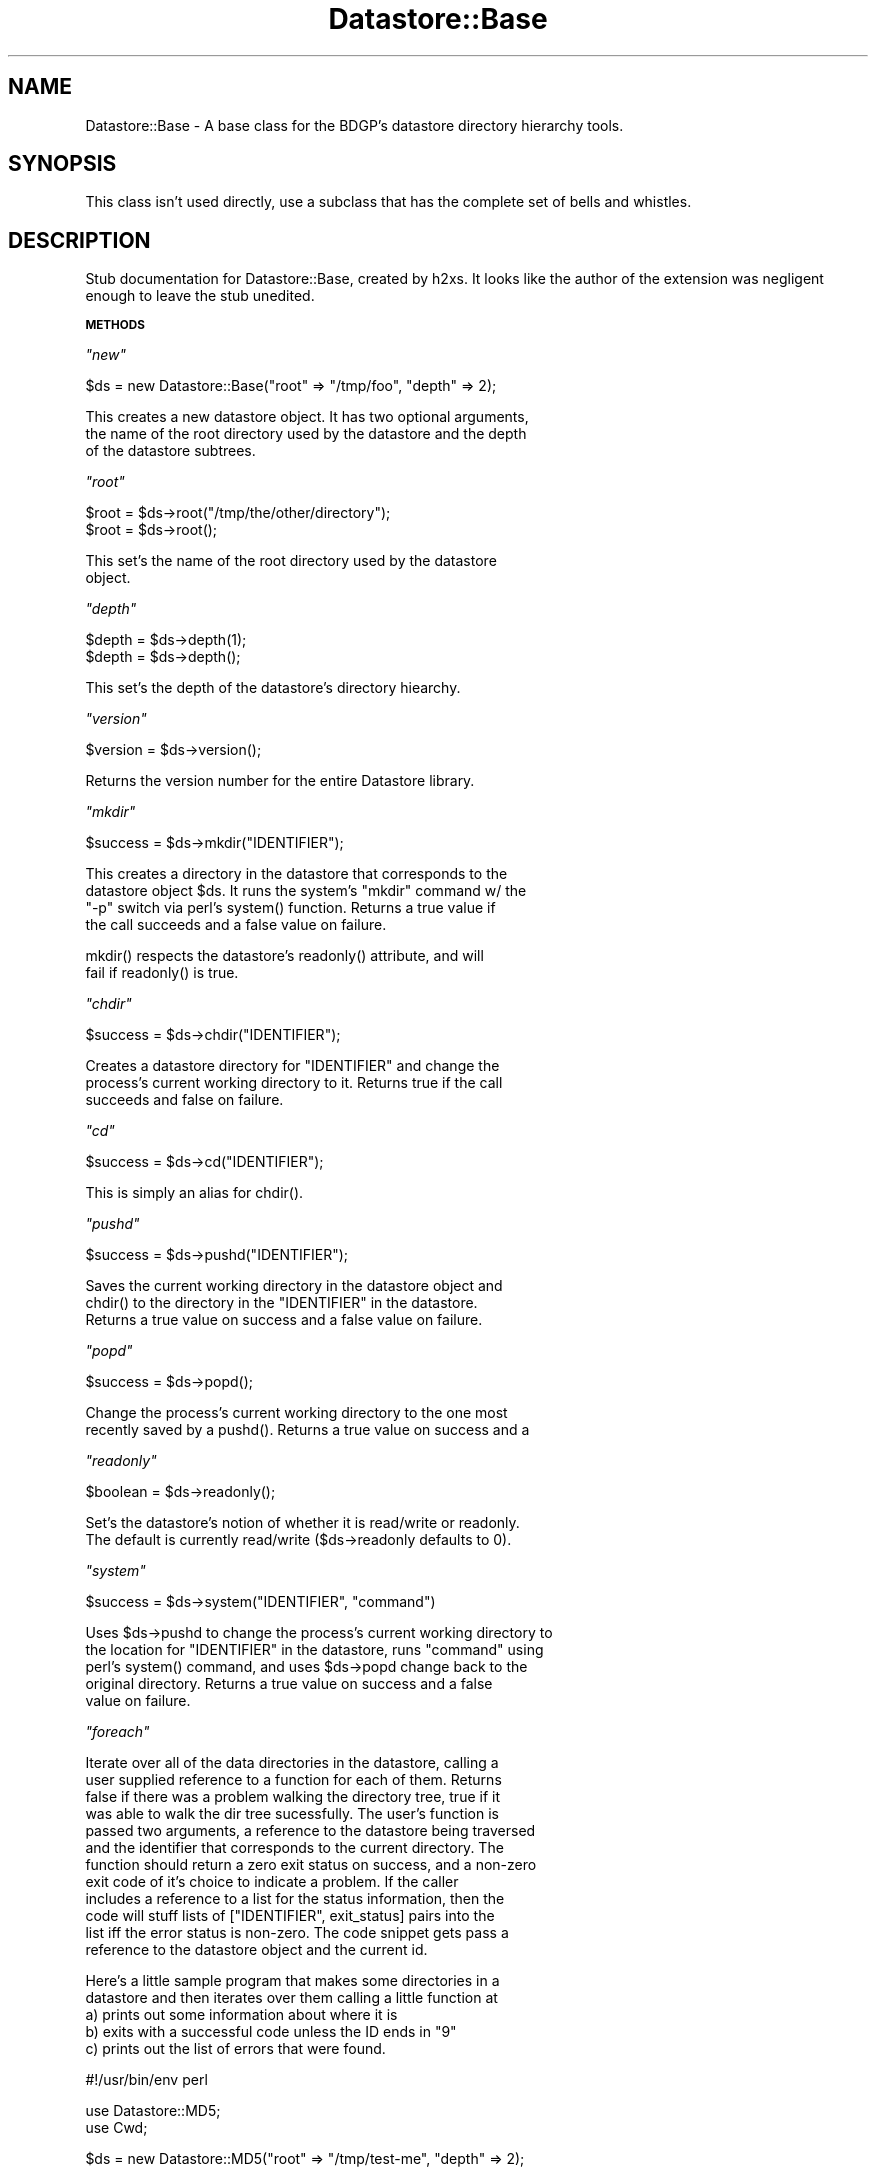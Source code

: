 .\" Automatically generated by Pod::Man v1.37, Pod::Parser v1.14
.\"
.\" Standard preamble:
.\" ========================================================================
.de Sh \" Subsection heading
.br
.if t .Sp
.ne 5
.PP
\fB\\$1\fR
.PP
..
.de Sp \" Vertical space (when we can't use .PP)
.if t .sp .5v
.if n .sp
..
.de Vb \" Begin verbatim text
.ft CW
.nf
.ne \\$1
..
.de Ve \" End verbatim text
.ft R
.fi
..
.\" Set up some character translations and predefined strings.  \*(-- will
.\" give an unbreakable dash, \*(PI will give pi, \*(L" will give a left
.\" double quote, and \*(R" will give a right double quote.  | will give a
.\" real vertical bar.  \*(C+ will give a nicer C++.  Capital omega is used to
.\" do unbreakable dashes and therefore won't be available.  \*(C` and \*(C'
.\" expand to `' in nroff, nothing in troff, for use with C<>.
.tr \(*W-|\(bv\*(Tr
.ds C+ C\v'-.1v'\h'-1p'\s-2+\h'-1p'+\s0\v'.1v'\h'-1p'
.ie n \{\
.    ds -- \(*W-
.    ds PI pi
.    if (\n(.H=4u)&(1m=24u) .ds -- \(*W\h'-12u'\(*W\h'-12u'-\" diablo 10 pitch
.    if (\n(.H=4u)&(1m=20u) .ds -- \(*W\h'-12u'\(*W\h'-8u'-\"  diablo 12 pitch
.    ds L" ""
.    ds R" ""
.    ds C` ""
.    ds C' ""
'br\}
.el\{\
.    ds -- \|\(em\|
.    ds PI \(*p
.    ds L" ``
.    ds R" ''
'br\}
.\"
.\" If the F register is turned on, we'll generate index entries on stderr for
.\" titles (.TH), headers (.SH), subsections (.Sh), items (.Ip), and index
.\" entries marked with X<> in POD.  Of course, you'll have to process the
.\" output yourself in some meaningful fashion.
.if \nF \{\
.    de IX
.    tm Index:\\$1\t\\n%\t"\\$2"
..
.    nr % 0
.    rr F
.\}
.\"
.\" For nroff, turn off justification.  Always turn off hyphenation; it makes
.\" way too many mistakes in technical documents.
.hy 0
.if n .na
.\"
.\" Accent mark definitions (@(#)ms.acc 1.5 88/02/08 SMI; from UCB 4.2).
.\" Fear.  Run.  Save yourself.  No user-serviceable parts.
.    \" fudge factors for nroff and troff
.if n \{\
.    ds #H 0
.    ds #V .8m
.    ds #F .3m
.    ds #[ \f1
.    ds #] \fP
.\}
.if t \{\
.    ds #H ((1u-(\\\\n(.fu%2u))*.13m)
.    ds #V .6m
.    ds #F 0
.    ds #[ \&
.    ds #] \&
.\}
.    \" simple accents for nroff and troff
.if n \{\
.    ds ' \&
.    ds ` \&
.    ds ^ \&
.    ds , \&
.    ds ~ ~
.    ds /
.\}
.if t \{\
.    ds ' \\k:\h'-(\\n(.wu*8/10-\*(#H)'\'\h"|\\n:u"
.    ds ` \\k:\h'-(\\n(.wu*8/10-\*(#H)'\`\h'|\\n:u'
.    ds ^ \\k:\h'-(\\n(.wu*10/11-\*(#H)'^\h'|\\n:u'
.    ds , \\k:\h'-(\\n(.wu*8/10)',\h'|\\n:u'
.    ds ~ \\k:\h'-(\\n(.wu-\*(#H-.1m)'~\h'|\\n:u'
.    ds / \\k:\h'-(\\n(.wu*8/10-\*(#H)'\z\(sl\h'|\\n:u'
.\}
.    \" troff and (daisy-wheel) nroff accents
.ds : \\k:\h'-(\\n(.wu*8/10-\*(#H+.1m+\*(#F)'\v'-\*(#V'\z.\h'.2m+\*(#F'.\h'|\\n:u'\v'\*(#V'
.ds 8 \h'\*(#H'\(*b\h'-\*(#H'
.ds o \\k:\h'-(\\n(.wu+\w'\(de'u-\*(#H)/2u'\v'-.3n'\*(#[\z\(de\v'.3n'\h'|\\n:u'\*(#]
.ds d- \h'\*(#H'\(pd\h'-\w'~'u'\v'-.25m'\f2\(hy\fP\v'.25m'\h'-\*(#H'
.ds D- D\\k:\h'-\w'D'u'\v'-.11m'\z\(hy\v'.11m'\h'|\\n:u'
.ds th \*(#[\v'.3m'\s+1I\s-1\v'-.3m'\h'-(\w'I'u*2/3)'\s-1o\s+1\*(#]
.ds Th \*(#[\s+2I\s-2\h'-\w'I'u*3/5'\v'-.3m'o\v'.3m'\*(#]
.ds ae a\h'-(\w'a'u*4/10)'e
.ds Ae A\h'-(\w'A'u*4/10)'E
.    \" corrections for vroff
.if v .ds ~ \\k:\h'-(\\n(.wu*9/10-\*(#H)'\s-2\u~\d\s+2\h'|\\n:u'
.if v .ds ^ \\k:\h'-(\\n(.wu*10/11-\*(#H)'\v'-.4m'^\v'.4m'\h'|\\n:u'
.    \" for low resolution devices (crt and lpr)
.if \n(.H>23 .if \n(.V>19 \
\{\
.    ds : e
.    ds 8 ss
.    ds o a
.    ds d- d\h'-1'\(ga
.    ds D- D\h'-1'\(hy
.    ds th \o'bp'
.    ds Th \o'LP'
.    ds ae ae
.    ds Ae AE
.\}
.rm #[ #] #H #V #F C
.\" ========================================================================
.\"
.IX Title "Datastore::Base 3"
.TH Datastore::Base 3 "2005-05-01" "perl v5.8.6" "User Contributed Perl Documentation"
.SH "NAME"
Datastore::Base \- A base class for the BDGP's datastore directory
hierarchy tools.
.SH "SYNOPSIS"
.IX Header "SYNOPSIS"
This class isn't used directly, use a subclass that has the complete
set of bells and whistles.
.SH "DESCRIPTION"
.IX Header "DESCRIPTION"
Stub documentation for Datastore::Base, created by h2xs. It looks like the
author of the extension was negligent enough to leave the stub
unedited.
.Sh "\s-1METHODS\s0"
.IX Subsection "METHODS"
\fI\f(CI\*(C`new\*(C'\fI\fR
.IX Subsection "new"
.PP
.Vb 1
\&  $ds = new Datastore::Base("root" => "/tmp/foo", "depth" => 2);
.Ve
.PP
.Vb 3
\&  This creates a new datastore object.  It has two optional arguments,
\&  the name of the root directory used by the datastore and the depth 
\&  of the datastore subtrees.
.Ve
.PP
\fI\f(CI\*(C`root\*(C'\fI\fR
.IX Subsection "root"
.PP
.Vb 2
\&  $root = $ds->root("/tmp/the/other/directory");
\&  $root = $ds->root();
.Ve
.PP
.Vb 2
\&  This set's the name of the root directory used by the datastore
\&  object.
.Ve
.PP
\fI\f(CI\*(C`depth\*(C'\fI\fR
.IX Subsection "depth"
.PP
.Vb 2
\&  $depth = $ds->depth(1);
\&  $depth = $ds->depth();
.Ve
.PP
.Vb 1
\&  This set's the depth of the datastore's directory hiearchy.
.Ve
.PP
\fI\f(CI\*(C`version\*(C'\fI\fR
.IX Subsection "version"
.PP
.Vb 1
\&  $version = $ds->version();
.Ve
.PP
.Vb 1
\&  Returns the version number for the entire Datastore library.
.Ve
.PP
\fI\f(CI\*(C`mkdir\*(C'\fI\fR
.IX Subsection "mkdir"
.PP
.Vb 1
\&  $success = $ds->mkdir("IDENTIFIER");
.Ve
.PP
.Vb 4
\&  This creates a directory in the datastore that corresponds to the
\&  datastore object $ds.  It runs the system's "mkdir" command w/ the
\&  "-p" switch via perl's system() function.  Returns a true value if
\&  the call succeeds and a false value on failure.
.Ve
.PP
.Vb 2
\&  mkdir() respects the datastore's readonly() attribute, and will 
\&  fail if readonly() is true.
.Ve
.PP
\fI\f(CI\*(C`chdir\*(C'\fI\fR
.IX Subsection "chdir"
.PP
.Vb 1
\&  $success = $ds->chdir("IDENTIFIER");
.Ve
.PP
.Vb 3
\&  Creates a datastore directory for "IDENTIFIER" and change the
\&  process's current working directory to it.  Returns true if the call
\&  succeeds and false on failure.
.Ve
.PP
\fI\f(CI\*(C`cd\*(C'\fI\fR
.IX Subsection "cd"
.PP
.Vb 1
\&  $success = $ds->cd("IDENTIFIER");
.Ve
.PP
.Vb 1
\&  This is simply an alias for chdir().
.Ve
.PP
\fI\f(CI\*(C`pushd\*(C'\fI\fR
.IX Subsection "pushd"
.PP
.Vb 1
\&  $success = $ds->pushd("IDENTIFIER");
.Ve
.PP
.Vb 3
\&  Saves the current working directory in the datastore object and
\&  chdir() to the directory in the "IDENTIFIER" in the datastore.
\&  Returns a true value on success and a false value on failure.
.Ve
.PP
\fI\f(CI\*(C`popd\*(C'\fI\fR
.IX Subsection "popd"
.PP
.Vb 1
\&  $success = $ds->popd();
.Ve
.PP
.Vb 2
\&  Change the process's current working directory to the one most
\&  recently saved by a pushd().  Returns a true value on success and a
.Ve
.PP
\fI\f(CI\*(C`readonly\*(C'\fI\fR
.IX Subsection "readonly"
.PP
.Vb 1
\&  $boolean = $ds->readonly();
.Ve
.PP
.Vb 2
\&  Set's the datastore's notion of whether it is read/write or readonly.
\&  The default is currently read/write ($ds->readonly defaults to 0).
.Ve
.PP
\fI\f(CI\*(C`system\*(C'\fI\fR
.IX Subsection "system"
.PP
.Vb 1
\&  $success = $ds->system("IDENTIFIER", "command")
.Ve
.PP
.Vb 5
\&  Uses $ds->pushd to change the process's current working directory to
\&  the location for "IDENTIFIER" in the datastore, runs "command" using
\&  perl's system() command, and uses $ds->popd change back to the
\&  original directory.  Returns a true value on success and a false
\&  value on failure.
.Ve
.PP
\fI\f(CI\*(C`foreach\*(C'\fI\fR
.IX Subsection "foreach"
.PP
.Vb 12
\&  Iterate over all of the data directories in the datastore, calling a
\&  user supplied reference to a function for each of them.  Returns
\&  false if there was a problem walking the directory tree, true if it
\&  was able to walk the dir tree sucessfully.  The user's function is
\&  passed two arguments, a reference to the datastore being traversed
\&  and the identifier that corresponds to the current directory.  The
\&  function should return a zero exit status on success, and a non-zero
\&  exit code of it's choice to indicate a problem.  If the caller
\&  includes a reference to a list for the status information, then the
\&  code will stuff lists of ["IDENTIFIER", exit_status] pairs into the
\&  list iff the error status is non-zero.  The code snippet gets pass a
\&  reference to the datastore object and the current id.
.Ve
.PP
.Vb 5
\&  Here's a little sample program that makes some directories in a
\&  datastore and then iterates over them calling a little function at
\&    a) prints out some information about where it is 
\&    b) exits with a successful code unless the ID ends in "9"
\&    c) prints out the list of errors that were found.
.Ve
.PP
.Vb 1
\&  #!/usr/bin/env perl
.Ve
.PP
.Vb 2
\&  use Datastore::MD5;
\&  use Cwd;
.Ve
.PP
.Vb 1
\&  $ds = new Datastore::MD5("root" => "/tmp/test-me", "depth" => 2);
.Ve
.PP
.Vb 7
\&  $ds->mkdir("CG1239");
\&  $ds->mkdir("CG1234");
\&  $ds->mkdir("CG0670");
\&  $ds->mkdir("CG0669");
\&  $ds->mkdir("CG0668");
\&  $ds->mkdir("CG0667");
\&  $ds->mkdir("CG0666");
.Ve
.PP
.Vb 2
\&  @status = (); 
\&  $success = $ds->foreach(\e&doit_toit, \e@status);
.Ve
.PP
.Vb 3
\&  print "Errors occurred (ID -- status)\en";
\&  print join "\en", map {"  " . join " -- ",  @{$_}} @status;
\&  print "\en";
.Ve
.PP
.Vb 4
\&  # silly little demo sub that returns an error for any id ending in 9
\&  sub doit_toit {
\&    my($datastore) = shift;
\&    my($id) = shift;
.Ve
.PP
.Vb 8
\&    print "Working on $id: ", getcwd(), "\en";
\&    if ($id =~ m|.*9|) {
\&      return 1;
\&    }
\&    else {
\&      return 0;
\&    }
\&  }
.Ve
.PP
\fI\f(CI\*(C`ioh_foreach\*(C'\fI\fR
.IX Subsection "ioh_foreach"
.PP
.Vb 4
\&  Read a list of identifiers from $ioh, an IO::Handle object, and for
\&  each identifier, call the code specified by the reference in
\&  $code_ref, and if a reference for a list of status values has been
\&  provided, stuff the id and that code_ref's return status into it.
.Ve
.PP
.Vb 5
\&  The return status value "2" is reserved for ioh_foreach()'s use, it
\&  corresponds to the errno error "ENOENT" which is used when there is
\&  no such file or directory.  ioh_foreach() will save this status
\&  value in the status array when it is unable to chdir to the
\&  directory that corresponds to an id.
.Ve
.PP
.Vb 3
\&  use Datastore::MD5;
\&  use Cwd;
\&  use IO::File;
.Ve
.PP
.Vb 1
\&  $ds = new Datastore::MD5("root" => "/tmp/test-me", "depth" => 2);
.Ve
.PP
.Vb 2
\&  $fh = new IO::File;
\&  $fh->open("< CG_LIST") || die "Unable to open CG_LIST";
.Ve
.PP
.Vb 1
\&  $ds->ioh_foreach($fh, \e&doit_toit, \e@status);
.Ve
.PP
.Vb 1
\&  $fh->close() || die "Unable to close CG_LIST";
.Ve
.PP
.Vb 3
\&  print "Errors occured for (ID -- status)\en";
\&  print join "\en", map {"  " . join " -- ",  @{$_}} @status;
\&  print "\en";
.Ve
.PP
.Vb 3
\&  # silly little demo sub that returns an error for any id ending in 9
\&  sub doit_toit {
\&    my($id) = shift;
.Ve
.PP
.Vb 8
\&    print "Working on $id: ", getcwd(), "\en";
\&    if ($id =~ m|.*9|) {
\&      return 1;
\&    }
\&    else {
\&      return 0;
\&    }
\&  }
.Ve
.PP
.Vb 3
\&  Similar results can be achieved for identifier lists that are stored
\&  in various "in-core" datastructures using IO handles created with
\&  the perl objects described in the IO::Stringy man pages.
.Ve
.PP
\fI\f(CI\*(C`iterate\*(C'\fI\fR
.IX Subsection "iterate"
.PP
.Vb 2
\&  This is the deprecated name for C<foreach>.  It's only supported for
\&  backward compatibility.
.Ve
.PP
\fI\f(CI\*(C`rmdir\*(C'\fI\fR
.IX Subsection "rmdir"
.PP
.Vb 1
\&  $success = $ds->rmdir("IDENTIFIER");
.Ve
.PP
.Vb 4
\&  This removes a directory in the datastore that corresponds to the
\&  datastore object $ds.  It runs the system's "rm" command w/ the "-r"
\&  switch via perl's system() function.  Returns a true value if the call
\&  succeeds and a false value on failure.
.Ve
.SH "AUTHOR"
.IX Header "AUTHOR"
George Hartzell, <hartzell @ fruitfly.org>
.SH "SEE ALSO"
.IX Header "SEE ALSO"
Datastore::MD5, Datastore::CG, perl.
